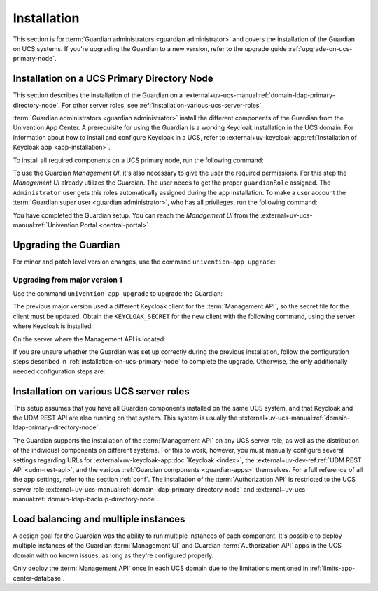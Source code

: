.. Copyright (C) 2023 Univention GmbH
..
.. SPDX-License-Identifier: AGPL-3.0-only

.. _installation:

************
Installation
************

This section is for :term:`Guardian administrators <guardian administrator>`
and covers the installation of the Guardian on UCS systems.
If you're upgrading the Guardian to a new version, refer to the upgrade guide :ref:`upgrade-on-ucs-primary-node`.

.. _installation-on-ucs-primary-node:

Installation on a UCS Primary Directory Node
============================================

This section describes the installation of the Guardian on a
:external+uv-ucs-manual:ref:`domain-ldap-primary-directory-node`.
For other server roles, see :ref:`installation-various-ucs-server-roles`.

:term:`Guardian administrators <guardian administrator>`
install the different components of the Guardian from the Univention App Center.
A prerequisite for using the Guardian is a working Keycloak installation in the UCS domain.
For information about how to install and configure Keycloak in a UCS,
refer to
:external+uv-keycloak-app:ref:`Installation of Keycloak app <app-installation>`.

To install all required components on a UCS primary node,
run the following command:

.. code-block:: bash
   :caption: Install Guardian apps from command line

   $ univention-app install \
       guardian-management-api \
       guardian-authorization-api \
       guardian-management-ui

To use the Guardian *Management UI*,
it's also necessary to give the user the required permissions.
For this step the *Management UI* already utilizes the Guardian.
The user needs to get the proper ``guardianRole`` assigned.
The ``Administrator`` user gets this roles automatically assigned during the app installation.
To make a user account the :term:`Guardian super user <guardian administrator>`,
who has all privileges, run the following command:

.. code-block:: bash
   :caption: Assign Guardian super user role to a user

   $ udm users/user modify \
      --dn "$USER_DN" \
      --set guardianRole=guardian:builtin:super-admin

You have completed the Guardian setup.
You can reach the *Management UI* from the
:external+uv-ucs-manual:ref:`Univention Portal <central-portal>`.

.. _upgrade-on-ucs-primary-node:

Upgrading the Guardian
======================

For minor and patch level version changes, use the command ``univention-app upgrade``:

.. code-block:: bash
   :caption: Install Guardian apps from command line

   $ univention-app upgrade \
       guardian-management-api \
       guardian-authorization-api \
       guardian-management-ui
   $ univention-app restart guardian-management-api
   $ univention-app restart guardian-authorization-api


Upgrading from major version 1
~~~~~~~~~~~~~~~~~~~~~~~~~~~~~~

Use the command ``univention-app upgrade`` to upgrade the Guardian:

.. code-block:: bash
   :caption: Install Guardian apps from command line

   $ univention-app upgrade \
       guardian-management-api \
       guardian-authorization-api \
       guardian-management-ui

The previous major version used a different Keycloak client for the :term:`Management API`,
so the secret file for the client must be updated.
Obtain the ``KEYCLOAK_SECRET`` for the new client with the following command,
using the server where Keycloak is installed:

.. code-block:: bash
   :caption: Retrieve ``KEYCLOAK_SECRET``

   $ KEYCLOAK_SECRET=$(univention-keycloak \
      oidc/rp secret \
      --client-name guardian-management-api \
      | sed -n 2p \
      | sed "s/.*'value': '\([[:alnum:]]*\)'.*/\1/")

On the server where the Management API is located:

.. code-block:: bash
   :caption: Write ``KEYCLOAK_SECRET`` to the machine-to-machine secret file

   $ echo $KEYCLOAK_SECRET > /var/lib/univention-appcenter/apps/guardian-management-api/conf/m2m.secret
   $ chmod 600 /var/lib/univention-appcenter/apps/guardian-management-api/conf/m2m.secret

If you are unsure whether the Guardian was set up correctly during the previous installation,
follow the configuration steps described in :ref:`installation-on-ucs-primary-node` to complete the upgrade.
Otherwise, the only additionally needed configuration steps are:

.. code-block:: bash
   :caption: Additional configure and restart step

   $ univention-app configure guardian-authorization-api
   $ univention-app restart guardian-authorization-api
   $ univention-app configure guardian-management-api
   $ univention-app restart guardian-management-api

.. _installation-various-ucs-server-roles:

Installation on various UCS server roles
========================================

This setup assumes that you have all Guardian components installed on the same UCS system,
and that Keycloak and the UDM REST API are also running on that system.
This system is usually the
:external+uv-ucs-manual:ref:`domain-ldap-primary-directory-node`.

The Guardian supports the installation of the :term:`Management API` on any UCS server role,
as well as the distribution of the individual components on different systems.
For this to work, however,
you must manually configure several settings regarding URLs for
:external+uv-keycloak-app:doc:`Keycloak <index>`,
the :external+uv-dev-ref:ref:`UDM REST API <udm-rest-api>`,
and the various :ref:`Guardian components <guardian-apps>` themselves.
For a full reference of all the app settings, refer to the section :ref:`conf`.
The installation of the :term:`Authorization API` is restricted to the UCS server role :external+uv-ucs-manual:ref:`domain-ldap-primary-directory-node` and :external+uv-ucs-manual:ref:`domain-ldap-backup-directory-node`.

.. _load-balancing-and-multiple-instances:

Load balancing and multiple instances
=====================================

A design goal for the Guardian was the ability to run multiple instances of each component.
It's possible to deploy multiple instances of
the Guardian :term:`Management UI` and Guardian :term:`Authorization API` apps
in the UCS domain with no known issues,
as long as they're configured properly.

Only deploy the :term:`Management API` once in each UCS domain
due to the limitations mentioned in :ref:`limits-app-center-database`.
